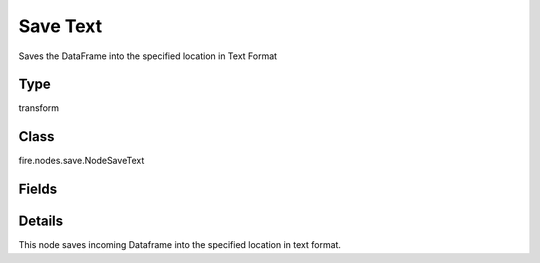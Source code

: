 Save Text
=========== 

Saves the DataFrame into the specified location in Text Format

Type
--------- 

transform

Class
--------- 

fire.nodes.save.NodeSaveText

Fields
--------- 

.. list-table::
      :widths: 10 5 10
      :header-rows: 1

      * - Name
        - Title
        - Description
      * - path
        - Path
        - Path where to save the TEXT files
      * - saveMode
        - Save Mode
        - Whether to Append, Overwrite or Error if the path Exists
      * - advanced
        - Advanced
      * - partitionColNames
        - Partition Column Names
        - Partition Column Names


Details
-------


This node saves incoming Dataframe into the specified location in text format.


